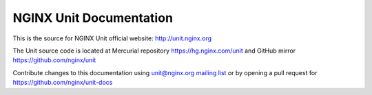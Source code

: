 
NGINX Unit Documentation
========================

This is the source for NGINX Unit official website:
http://unit.nginx.org

The Unit source code is located at Mercurial repository
https://hg.nginx.com/unit and GitHub mirror https://github.com/nginx/unit

Contribute changes to this documentation using
`unit@nginx.org mailing list <https://mailman.nginx.org/mailman/listinfo/unit>`_
or by opening a pull request for https://github.com/nginx/unit-docs

